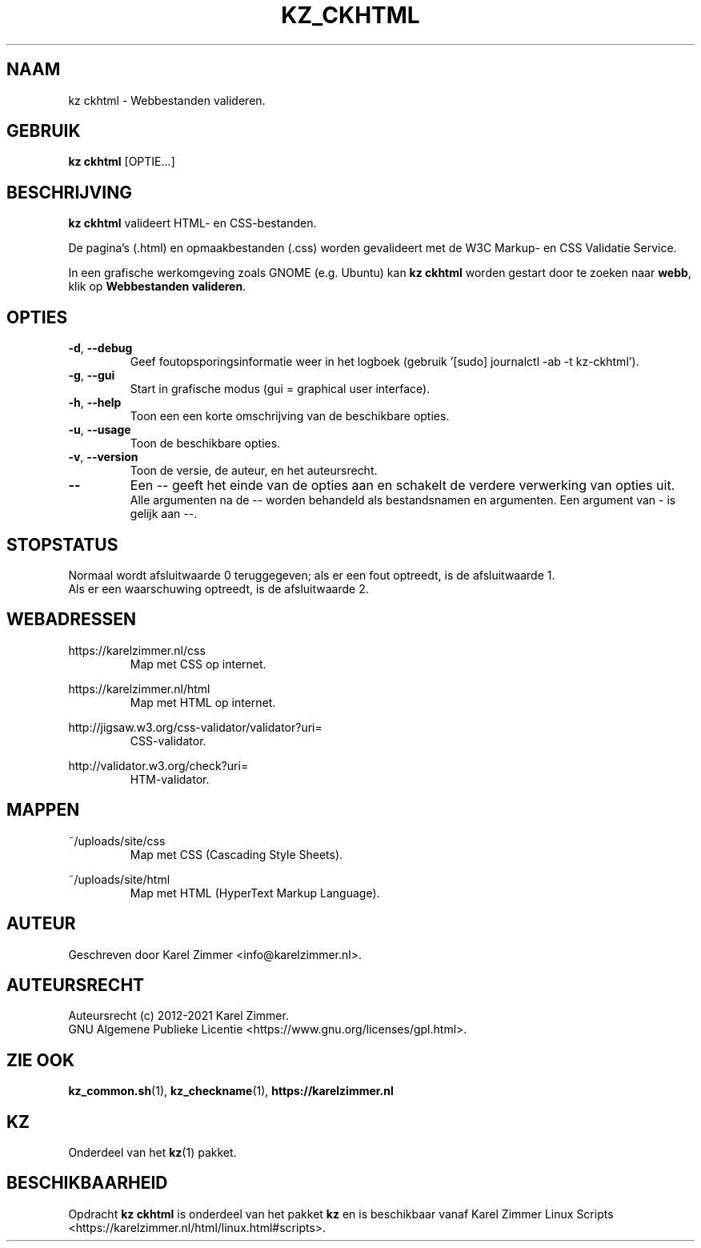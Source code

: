 .\"""""""""""""""""""""""""""""""""""""""""""""""""""""""""""""""""""""""""""""
.\" Man-pagina voor kz ckhtml.
.\"
.\" Geschreven door Karel Zimmer <info@karelzimmer.nl>.
.\"
.\" Auteursrecht (c) 2019-2021 Karel Zimmer.
.\" Creative Commons Naamsvermelding-GelijkDelen Internationaal-licentie
.\" <https://creativecommons.org/licenses/by-sa/4.0/>.
.\"
.\" ReleaseNumber: 04.00.00
.\" DateOfRelease: 2021-08-08
.\"""""""""""""""""""""""""""""""""""""""""""""""""""""""""""""""""""""""""""""
.\"
.TH KZ_CKHTML 1 "Kz Handleiding" "KZ_CKHTML(1)" "Kz Handleiding"
.\"
.\"
.SH NAAM
kz ckhtml \- Webbestanden valideren.
.\"
.\"
.SH GEBRUIK
.B kz ckhtml
[OPTIE...]
.\"
.\"
.SH BESCHRIJVING
\fBkz ckhtml\fR valideert HTML- en CSS-bestanden.
.sp
De pagina's (.html) en opmaakbestanden (.css) worden gevalideert met de W3C
Markup- en CSS Validatie Service.
.sp
In een grafische werkomgeving zoals GNOME (e.g. Ubuntu) kan \fBkz ckhtml\fR
worden gestart door te zoeken naar \fBwebb\fR, klik op
\fBWebbestanden valideren\fR.
.\"
.\"
.SH OPTIES
.TP
\fB-d\fR, \fB--debug\fR
Geef foutopsporingsinformatie weer in het logboek (gebruik '[sudo] journalctl
-ab -t kz-ckhtml').
.TP
\fB-g\fR, \fB--gui\fR
Start in grafische modus (gui = graphical user interface).
.TP
\fB-h\fR, \fB--help\fR
Toon een een korte omschrijving van de beschikbare opties.
.TP
\fB-u\fR, \fB--usage\fR
Toon de beschikbare opties.
.TP
\fB-v\fR, \fB--version\fR
Toon de versie, de auteur, en het auteursrecht.
.TP
\fB--\fR
Een -- geeft het einde van de opties aan en schakelt de verdere verwerking van
opties uit.
.br
Alle argumenten na de -- worden behandeld als bestandsnamen en argumenten.
Een argument van - is gelijk aan --.
.\"
.\"
.SH STOPSTATUS
Normaal wordt afsluitwaarde 0 teruggegeven; als er een fout optreedt, is de
afsluitwaarde 1.
.br
Als er een waarschuwing optreedt, is de afsluitwaarde 2.
.\"
.\"
.SH WEBADRESSEN
https://karelzimmer.nl/css
.RS
Map met CSS op internet.
.RE
.sp
https://karelzimmer.nl/html
.RS
Map met HTML op internet.
.RE
.sp
http://jigsaw.w3.org/css-validator/validator?uri=
.RS
CSS-validator.
.RE
.sp
http://validator.w3.org/check?uri=
.RS
HTM-validator.
.RE
.\"
.\"
.SH MAPPEN
~/uploads/site/css
.RS
Map met CSS (Cascading Style Sheets).
.RE
.sp
~/uploads/site/html
.RS
Map met HTML (HyperText Markup Language).
.RE
.\"
.\"
.SH AUTEUR
Geschreven door Karel Zimmer <info@karelzimmer.nl>.
.\"
.\"
.SH AUTEURSRECHT
Auteursrecht (c) 2012-2021 Karel Zimmer.
.br
GNU Algemene Publieke Licentie <https://www.gnu.org/licenses/gpl.html>.
.\"
.\"
.SH ZIE OOK
\fBkz_common.sh\fR(1),
\fBkz_checkname\fR(1),
\fBhttps://karelzimmer.nl\fR
.\"
.\"
.SH KZ
Onderdeel van het \fBkz\fR(1) pakket.
.\"
.\"
.SH BESCHIKBAARHEID
Opdracht \fBkz ckhtml\fR is onderdeel van het pakket \fBkz\fR en is
beschikbaar vanaf Karel Zimmer Linux Scripts
<https://karelzimmer.nl/html/linux.html#scripts>.
.sp
.\" EOF
